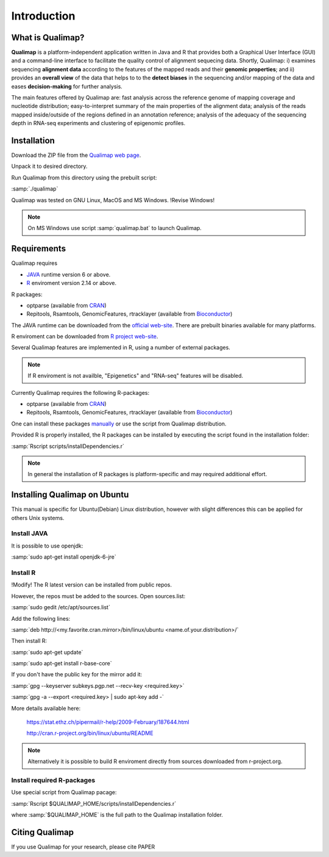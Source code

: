 .. _intro:

Introduction
============

What is Qualimap?
-----------------

**Qualimap** is a platform-independent application written in Java and R that provides both a Graphical User Interface (GUI) and a command-line interface to facilitate the quality control of alignment sequecing data. Shortly, Qualimap: i) examines sequencing **alignment data** according to the features of the mapped reads and their **genomic properties**; and ii) 
provides an **overall view** of the data that helps to  to the **detect biases** in the sequencing and/or mapping of the data and eases **decision-making** for further analysis.

The main features offered by Qualimap are: fast analysis across the reference genome of mapping coverage and nucleotide distribution; easy-to-interpret summary of the main properties of the alignment data; analysis of the reads mapped inside/outside of the regions defined in an annotation reference; analysis of the adequacy of the sequencing depth in RNA-seq experiments and clustering of epigenomic profiles.

Installation
------------

Download the ZIP file from the `Qualimap web page <http://qualimap.org>`_.

Unpack it to desired directory. 

Run Qualimap from this directory using the prebuilt script:

:samp:`./qualimap`

Qualimap was tested on GNU Linux, MacOS and MS Windows. !Revise Windows!

.. note:: On MS Windows use script :samp:`qualimap.bat` to launch Qualimap.

Requirements
------------

Qualimap requires

* `JAVA <http://www.java.com>`_ runtime version 6 or above.
* `R <http://www.r-project.org>`_ enviroment version 2.14 or above.

R packages:

* optparse (available from `CRAN <http://cran.r-project.org>`_)
* Repitools, Rsamtools, GenomicFeatures, rtracklayer (available from `Bioconductor <http://bioconductor.org>`_) 

The JAVA runtime can be downloaded from the `official web-site <http://www.java.com>`_.
There are prebuilt binaries available for many platforms.

R enviroment can be downloaded from `R project web-site <http://www.r-project.org>`_. 

Several Qualimap features are implemented in R, using a number of external packages.

.. note:: If R enviroment is not availble, "Epigenetics" and "RNA-seq" features will be disabled.

Currently Qualimap requires the following R-packages:
 
* optparse (available from `CRAN <http://cran.r-project.org>`_)
* Repitools, Rsamtools, GenomicFeatures, rtracklayer (available from `Bioconductor <http://bioconductor.org>`_) 

One can install these packages `manually <www.howtoinstallpackages.com>`_ or use the script from Qualimap distribution.

Provided R is properly installed, the R packages can be installed by executing the script found in the installation folder:

:samp:`Rscript scripts/installDependencies.r`

.. note:: In general the installation of R packages is platform-specific and may required additional effort.

Installing Qualimap on Ubuntu
-----------------------------

This manual is specific for Ubuntu(Debian) Linux distribution, however with slight differences this can be applied for others Unix systems. 

Install JAVA
^^^^^^^^^^^^

It is possible to use openjdk:

:samp:`sudo apt-get install openjdk-6-jre`

Install R
^^^^^^^^^
!Modify! 
The R latest version can be installed from public repos.

However, the repos must be added to the sources. Open sources.list:

:samp:`sudo gedit /etc/apt/sources.list`

Add the following lines:

:samp:`deb http://<my.favorite.cran.mirror>/bin/linux/ubuntu <name.of.your.distribution>/`
 
Then install R:

:samp:`sudo apt-get update`  

:samp:`sudo apt-get install r-base-core`
 
If you don't have the public key for the mirror add it:

:samp:`gpg --keyserver subkeys.pgp.net --recv-key <required.key>`

:samp:`gpg -a --export <required.key> | sudo apt-key add -`

More details available here:
 
   https://stat.ethz.ch/pipermail/r-help/2009-February/187644.html

   http://cran.r-project.org/bin/linux/ubuntu/README

.. note:: Alternatively it is possible to build R enviroment directly from sources downloaded from r-project.org.

Install required R-packages
^^^^^^^^^^^^^^^^^^^^^^^^^^^

Use special script from Qualimap pacage:

:samp:`Rscript $QUALIMAP_HOME/scripts/installDependencies.r`

where :samp:`$QUALIMAP_HOME` is the full path to the Qualimap installation folder.

Citing Qualimap
---------------

If you use Qualimap for your research, please cite PAPER

